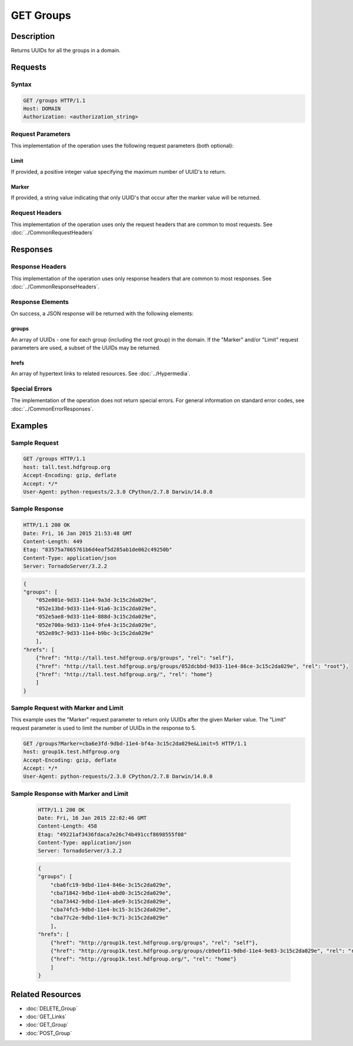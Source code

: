 **********************************************
GET Groups
**********************************************

Description
===========
Returns UUIDs for all the groups in a domain.

Requests
========

Syntax
------
.. code-block:: http

    GET /groups HTTP/1.1
    Host: DOMAIN
    Authorization: <authorization_string>
    
Request Parameters
------------------
This implementation of the operation uses the following request parameters (both 
optional):

Limit
^^^^^
If provided, a positive integer value specifying the maximum number of UUID's to return.

Marker
^^^^^^
If provided, a string value indicating that only UUID's that occur after the
marker value will be returned.

Request Headers
---------------
This implementation of the operation uses only the request headers that are common
to most requests.  See :doc:`../CommonRequestHeaders`

Responses
=========

Response Headers
----------------

This implementation of the operation uses only response headers that are common to 
most responses.  See :doc:`../CommonResponseHeaders`.

Response Elements
-----------------

On success, a JSON response will be returned with the following elements:

groups
^^^^^^
An array of UUIDs - one for each group (including the root group) in the domain.
If the "Marker" and/or "Limit" request parameters are used, a subset of the UUIDs
may be returned.

hrefs
^^^^^
An array of hypertext links to related resources.  See :doc:`../Hypermedia`.

Special Errors
--------------

The implementation of the operation does not return special errors.  For general 
information on standard error codes, see :doc:`../CommonErrorResponses`.

Examples
========

Sample Request
--------------

.. code-block:: http

    GET /groups HTTP/1.1
    host: tall.test.hdfgroup.org
    Accept-Encoding: gzip, deflate
    Accept: */*
    User-Agent: python-requests/2.3.0 CPython/2.7.8 Darwin/14.0.0
    
Sample Response
---------------

.. code-block:: http

    HTTP/1.1 200 OK
    Date: Fri, 16 Jan 2015 21:53:48 GMT
    Content-Length: 449
    Etag: "83575a7865761b6d4eaf5d285ab1de062c49250b"
    Content-Type: application/json
    Server: TornadoServer/3.2.2
    
.. code-block:: json
    
    {
    "groups": [
        "052e001e-9d33-11e4-9a3d-3c15c2da029e", 
        "052e13bd-9d33-11e4-91a6-3c15c2da029e", 
        "052e5ae8-9d33-11e4-888d-3c15c2da029e", 
        "052e700a-9d33-11e4-9fe4-3c15c2da029e", 
        "052e89c7-9d33-11e4-b9bc-3c15c2da029e"
        ],
    "hrefs": [
        {"href": "http://tall.test.hdfgroup.org/groups", "rel": "self"}, 
        {"href": "http://tall.test.hdfgroup.org/groups/052dcbbd-9d33-11e4-86ce-3c15c2da029e", "rel": "root"}, 
        {"href": "http://tall.test.hdfgroup.org/", "rel": "home"}
        ] 
    }
    
Sample Request with Marker and Limit
------------------------------------

This example uses the "Marker" request parameter to return only UUIDs after the given
Marker value.
The "Limit" request parameter is used to limit the number of UUIDs in the response to 5.

.. code-block:: http

    GET /groups?Marker=cba6e3fd-9dbd-11e4-bf4a-3c15c2da029e&Limit=5 HTTP/1.1
    host: group1k.test.hdfgroup.org
    Accept-Encoding: gzip, deflate
    Accept: */*
    User-Agent: python-requests/2.3.0 CPython/2.7.8 Darwin/14.0.0
 
Sample Response with Marker and Limit
-------------------------------------

 .. code-block:: http
 
    HTTP/1.1 200 OK
    Date: Fri, 16 Jan 2015 22:02:46 GMT
    Content-Length: 458
    Etag: "49221af3436fdaca7e26c74b491ccf8698555f08"
    Content-Type: application/json
    Server: TornadoServer/3.2.2
   
 .. code-block:: json
    
    {
    "groups": [
        "cba6fc19-9dbd-11e4-846e-3c15c2da029e", 
        "cba71842-9dbd-11e4-abd0-3c15c2da029e", 
        "cba73442-9dbd-11e4-a6e9-3c15c2da029e", 
        "cba74fc5-9dbd-11e4-bc15-3c15c2da029e", 
        "cba77c2e-9dbd-11e4-9c71-3c15c2da029e"
        ],  
    "hrefs": [
        {"href": "http://group1k.test.hdfgroup.org/groups", "rel": "self"}, 
        {"href": "http://group1k.test.hdfgroup.org/groups/cb9ebf11-9dbd-11e4-9e83-3c15c2da029e", "rel": "root"}, 
        {"href": "http://group1k.test.hdfgroup.org/", "rel": "home"}
        ]
    } 
        
Related Resources
=================

* :doc:`DELETE_Group`
* :doc:`GET_Links`
* :doc:`GET_Group`
* :doc:`POST_Group`
 

 